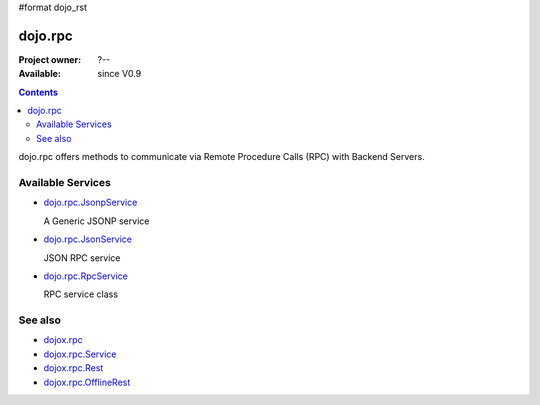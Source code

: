 #format dojo_rst

dojo.rpc
========

:Project owner: ?--
:Available: since V0.9

.. contents::
   :depth: 2

dojo.rpc offers methods to communicate via Remote Procedure Calls (RPC) with Backend Servers.


==================
Available Services
==================

* `dojo.rpc.JsonpService <dojo/rpc/JsonpService>`_

  A Generic JSONP service

* `dojo.rpc.JsonService <dojo/rpc/JsonService>`_

  JSON RPC service

* `dojo.rpc.RpcService <dojo/rpc/RpcService>`_

  RPC service class


========
See also
========

* `dojox.rpc <dojox/rpc>`_
* `dojox.rpc.Service <dojox/rpc/Service>`_
* `dojox.rpc.Rest <dojox/rpc/Rest>`_
* `dojox.rpc.OfflineRest <dojox/rpc/OfflineRest>`_

